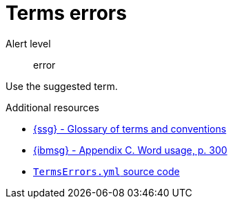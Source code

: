 :navtitle: Terms errors
:keywords: reference, rule, terms errors

= Terms errors

Alert level:: error

Use the suggested term.


.Additional resources

* link:{ssg-url}#glossary-terms-conventions[{ssg} - Glossary of terms and conventions]
* link:{ibmsg-url}[{ibmsg} - Appendix C. Word usage, p. 300]
* link:{repository-url}blob/main/.vale/styles/RedHat/TermsErrors.yml[`TermsErrors.yml` source code]

